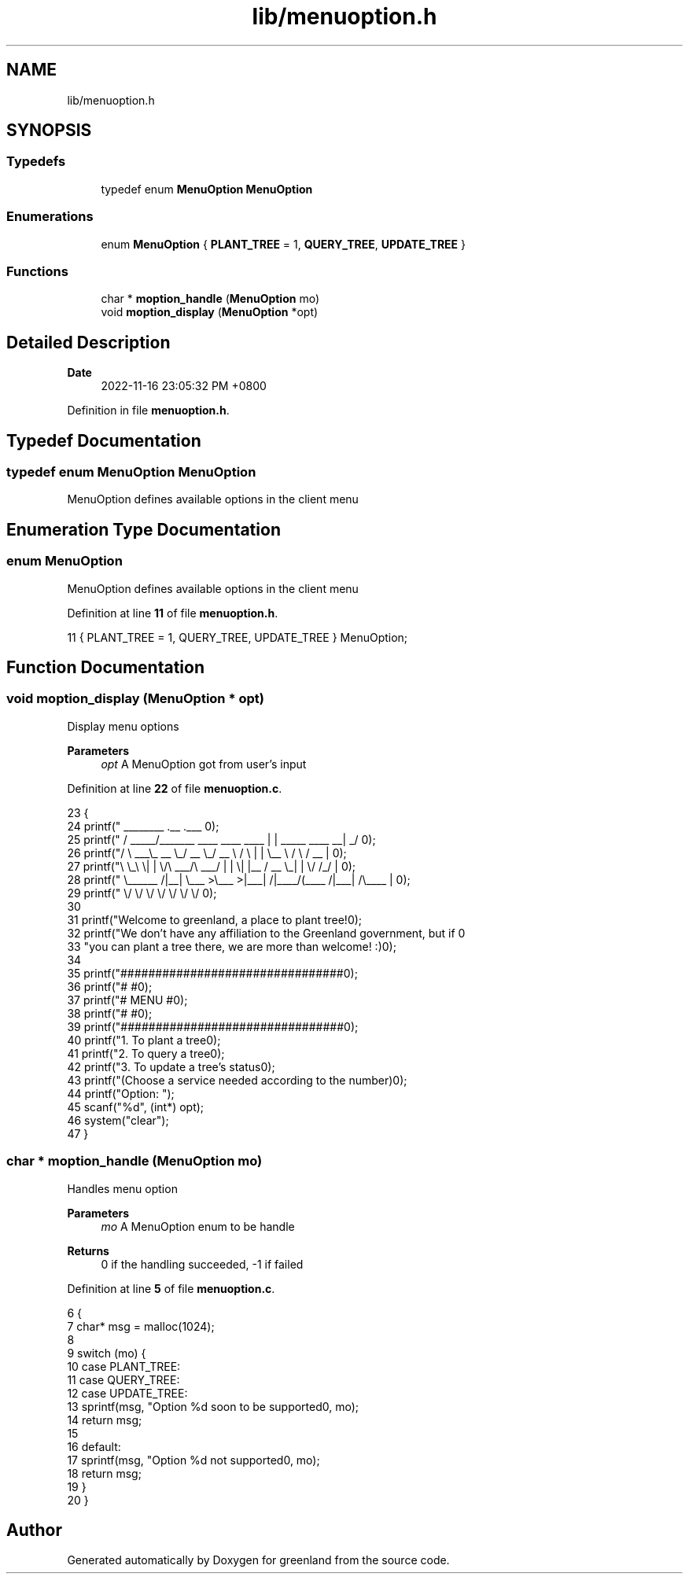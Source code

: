 .TH "lib/menuoption.h" 3 "Sun Dec 4 2022" "greenland" \" -*- nroff -*-
.ad l
.nh
.SH NAME
lib/menuoption.h
.SH SYNOPSIS
.br
.PP
.SS "Typedefs"

.in +1c
.ti -1c
.RI "typedef enum \fBMenuOption\fP \fBMenuOption\fP"
.br
.in -1c
.SS "Enumerations"

.in +1c
.ti -1c
.RI "enum \fBMenuOption\fP { \fBPLANT_TREE\fP = 1, \fBQUERY_TREE\fP, \fBUPDATE_TREE\fP }"
.br
.in -1c
.SS "Functions"

.in +1c
.ti -1c
.RI "char * \fBmoption_handle\fP (\fBMenuOption\fP mo)"
.br
.ti -1c
.RI "void \fBmoption_display\fP (\fBMenuOption\fP *opt)"
.br
.in -1c
.SH "Detailed Description"
.PP 

.PP
\fBDate\fP
.RS 4
2022-11-16 23:05:32 PM +0800 
.RE
.PP

.PP
Definition in file \fBmenuoption\&.h\fP\&.
.SH "Typedef Documentation"
.PP 
.SS "typedef enum \fBMenuOption\fP \fBMenuOption\fP"
MenuOption defines available options in the client menu 
.SH "Enumeration Type Documentation"
.PP 
.SS "enum \fBMenuOption\fP"
MenuOption defines available options in the client menu 
.PP
Definition at line \fB11\fP of file \fBmenuoption\&.h\fP\&.
.PP
.nf
11 { PLANT_TREE = 1, QUERY_TREE, UPDATE_TREE } MenuOption;
.fi
.SH "Function Documentation"
.PP 
.SS "void moption_display (\fBMenuOption\fP * opt)"
Display menu options
.PP
\fBParameters\fP
.RS 4
\fIopt\fP A MenuOption got from user's input 
.RE
.PP

.PP
Definition at line \fB22\fP of file \fBmenuoption\&.c\fP\&.
.PP
.nf
23 {
24   printf("  ________                               \&.__                       \&.___ \n");
25   printf(" /  _____/_______   ____   ____    ____  |  |  _____     ____    __| _/ \n");
26   printf("/   \\  ___\\_  __ \\_/ __ \\_/ __ \\  /    \\ |  |  \\__  \\   /    \\  / __ |  \n");
27   printf("\\    \\_\\  \\|  | \\/\\  ___/\\  ___/ |   |  \\|  |__ / __ \\_|   |  \\/ /_/ |  \n");
28   printf(" \\______  /|__|    \\___  >\\___  >|___|  /|____/(____  /|___|  /\\____ |  \n");
29   printf("        \\/             \\/     \\/      \\/            \\/      \\/      \\/  \n\n");
30 
31   printf("Welcome to greenland, a place to plant tree!\n\n");
32   printf("We don't have any affiliation to the Greenland government, but if \n"
33          "you can plant a tree there, we are more than welcome! :)\n");
34 
35   printf("################################\n");
36   printf("#                              #\n");
37   printf("#            MENU              #\n");
38   printf("#                              #\n");
39   printf("################################\n\n");
40   printf("\t1\&. To plant a tree\n");
41   printf("\t2\&. To query a tree\n");
42   printf("\t3\&. To update a tree's status\n");
43   printf("(Choose a service needed according to the number)\n\n");
44   printf("Option: ");
45   scanf("%d", (int*) opt);
46   system("clear");
47 }
.fi
.SS "char * moption_handle (\fBMenuOption\fP mo)"
Handles menu option
.PP
\fBParameters\fP
.RS 4
\fImo\fP A MenuOption enum to be handle
.RE
.PP
\fBReturns\fP
.RS 4
0 if the handling succeeded, -1 if failed 
.RE
.PP

.PP
Definition at line \fB5\fP of file \fBmenuoption\&.c\fP\&.
.PP
.nf
6 {
7   char* msg = malloc(1024);
8 
9   switch (mo) {
10     case PLANT_TREE:
11     case QUERY_TREE:
12     case UPDATE_TREE:
13       sprintf(msg, "Option %d soon to be supported\n", mo);
14       return msg;
15 
16     default:
17       sprintf(msg, "Option %d not supported\n", mo);
18       return msg;
19   }
20 }
.fi
.SH "Author"
.PP 
Generated automatically by Doxygen for greenland from the source code\&.
